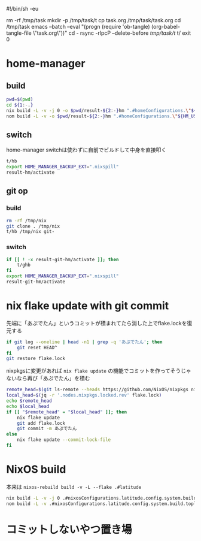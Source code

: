 #!/bin/sh -eu
# -*- mode: org -*-
#+STARTUP: fold
rm -rf /tmp/task
mkdir -p /tmp/task/t
cp task.org /tmp/task/task.org
cd /tmp/task
emacs --batch --eval "(progn (require 'ob-tangle) (org-babel-tangle-file \"task.org\"))"
cd -
rsync -rlpcP --delete-before /tmp/task/t/ t/
exit 0

* home-manager
** build
#+begin_src sh :tangle t/hb :shebang "#!/bin/sh -u"
  pwd=$(pwd)
  cd ${1:-.}
  nix build -L -v -j 0 -o $pwd/result-${2:-}hm ".#homeConfigurations.\"${HM_USER:-$(id -nu)}\".activationPackage"
  nom build -L -v -o $pwd/result-${2:-}hm ".#homeConfigurations.\"${HM_USER:-$(id -nu)}\".activationPackage"
#+end_src
** switch
home-manager switchは使わずに自前でビルドして中身を直接叩く
#+begin_src sh :tangle t/hs :shebang "#!/bin/sh -u"
  t/hb
  export HOME_MANAGER_BACKUP_EXT=".nixspill"
  result-hm/activate
#+end_src
** git op
*** build
#+begin_src sh :tangle t/ghb :shebang "#!/bin/sh -u"
  rm -rf /tmp/nix
  git clone . /tmp/nix
  t/hb /tmp/nix git-
#+end_src
*** switch
#+begin_src sh :tangle t/ghs :shebang "#!/bin/sh -u"
  if [[ ! -x result-git-hm/activate ]]; then
      t/ghb
  fi
  export HOME_MANAGER_BACKUP_EXT=".nixspill"
  result-git-hm/activate
#+end_src
* nix flake update with git commit
先端に「あぷでたん」というコミットが積まれてたら消した上でflake.lockを復元する
#+begin_src sh :tangle t/u :shebang "#!/bin/sh -u"
  if git log --oneline | head -n1 | grep -q 'あぷでたん'; then
      git reset HEAD^
  fi
  git restore flake.lock
#+end_src
nixpkgsに変更があれば ~nix flake update~ の機能でコミットを作ってそうじゃないなら再び「あぷでたん」を積む
#+begin_src sh :tangle t/u
  remote_head=$(git ls-remote --heads https://github.com/NixOS/nixpkgs nixos-unstable | awk '{print $1}')
  local_head=$(jq -r '.nodes.nixpkgs.locked.rev' flake.lock)
  echo $remote_head
  echo $local_head
  if [[ "$remote_head" = "$local_head" ]]; then
      nix flake update
      git add flake.lock
      git commit -m あぷでたん
  else
      nix flake update --commit-lock-file
  fi
#+end_src
* NixOS build
本来は ~nixos-rebuild build -v -L --flake .#latitude~
#+begin_src sh :tangle t/b :shebang "#!/bin/sh -u"
  nix build -L -v -j 0 .#nixosConfigurations.latitude.config.system.build.toplevel
  nom build -L -v .#nixosConfigurations.latitude.config.system.build.toplevel
#+end_src
* コミットしないやつ置き場
